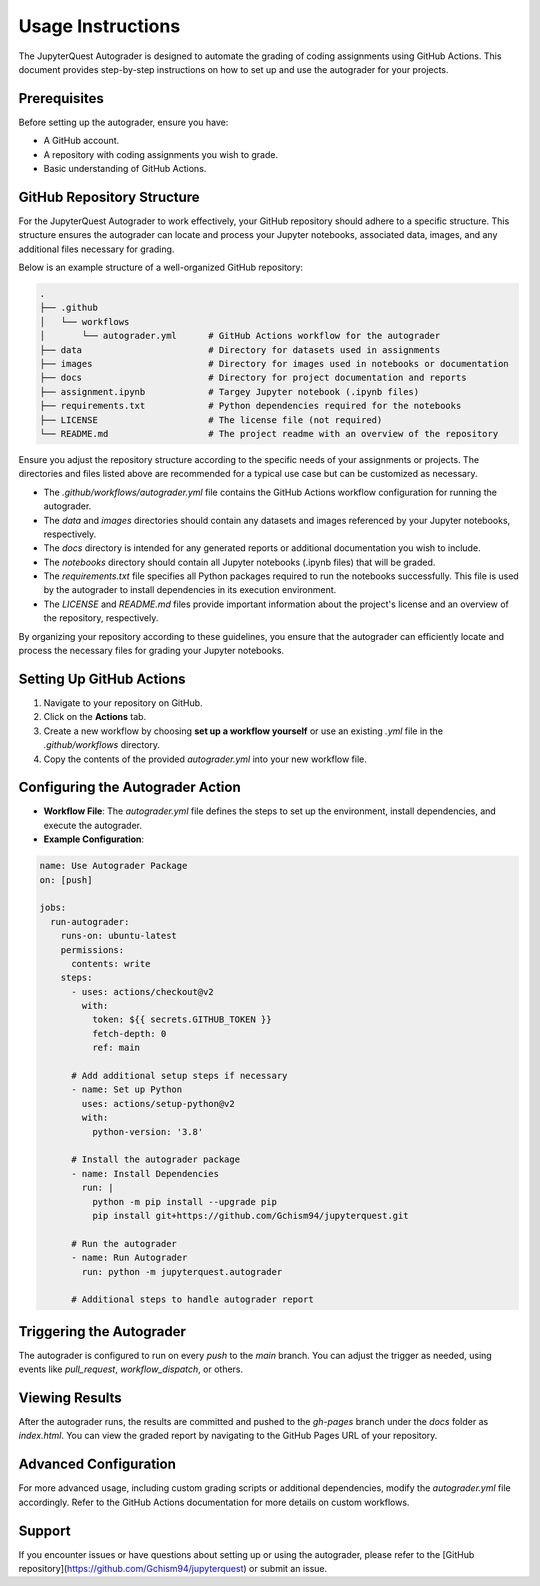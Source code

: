 .. _usage-instructions:

Usage Instructions
===================

The JupyterQuest Autograder is designed to automate the grading of coding assignments using GitHub Actions. This document provides step-by-step instructions on how to set up and use the autograder for your projects.

Prerequisites
--------------

Before setting up the autograder, ensure you have:

- A GitHub account.
- A repository with coding assignments you wish to grade.
- Basic understanding of GitHub Actions.

GitHub Repository Structure
---------------------------

.. _repo-configuration:

For the JupyterQuest Autograder to work effectively, your GitHub repository should adhere to a specific structure. This structure ensures the autograder can locate and process your Jupyter notebooks, associated data, images, and any additional files necessary for grading.

Below is an example structure of a well-organized GitHub repository:

.. code-block:: text

    .
    ├── .github
    │   └── workflows
    │       └── autograder.yml      # GitHub Actions workflow for the autograder
    ├── data                        # Directory for datasets used in assignments
    ├── images                      # Directory for images used in notebooks or documentation
    ├── docs                        # Directory for project documentation and reports
    ├── assignment.ipynb            # Targey Jupyter notebook (.ipynb files)
    ├── requirements.txt            # Python dependencies required for the notebooks
    ├── LICENSE                     # The license file (not required)
    └── README.md                   # The project readme with an overview of the repository

Ensure you adjust the repository structure according to the specific needs of your assignments or projects. The directories and files listed above are recommended for a typical use case but can be customized as necessary.

- The `.github/workflows/autograder.yml` file contains the GitHub Actions workflow configuration for running the autograder.
- The `data` and `images` directories should contain any datasets and images referenced by your Jupyter notebooks, respectively.
- The `docs` directory is intended for any generated reports or additional documentation you wish to include.
- The `notebooks` directory should contain all Jupyter notebooks (.ipynb files) that will be graded.
- The `requirements.txt` file specifies all Python packages required to run the notebooks successfully. This file is used by the autograder to install dependencies in its execution environment.
- The `LICENSE` and `README.md` files provide important information about the project's license and an overview of the repository, respectively.

By organizing your repository according to these guidelines, you ensure that the autograder can efficiently locate and process the necessary files for grading your Jupyter notebooks.



Setting Up GitHub Actions
-------------------------

1. Navigate to your repository on GitHub.
2. Click on the **Actions** tab.
3. Create a new workflow by choosing **set up a workflow yourself** or use an existing `.yml` file in the `.github/workflows` directory.
4. Copy the contents of the provided `autograder.yml` into your new workflow file.

Configuring the Autograder Action
----------------------------------

- **Workflow File**: The `autograder.yml` file defines the steps to set up the environment, install dependencies, and execute the autograder.
- **Example Configuration**:

.. code-block:: yaml

    name: Use Autograder Package
    on: [push]

    jobs:
      run-autograder:
        runs-on: ubuntu-latest
        permissions:
          contents: write
        steps:
          - uses: actions/checkout@v2
            with:
              token: ${{ secrets.GITHUB_TOKEN }}
              fetch-depth: 0
              ref: main

          # Add additional setup steps if necessary
          - name: Set up Python
            uses: actions/setup-python@v2
            with:
              python-version: '3.8'

          # Install the autograder package
          - name: Install Dependencies
            run: |
              python -m pip install --upgrade pip
              pip install git+https://github.com/Gchism94/jupyterquest.git

          # Run the autograder
          - name: Run Autograder
            run: python -m jupyterquest.autograder

          # Additional steps to handle autograder report

Triggering the Autograder
-------------------------

The autograder is configured to run on every `push` to the `main` branch. You can adjust the trigger as needed, using events like `pull_request`, `workflow_dispatch`, or others.

Viewing Results
----------------

After the autograder runs, the results are committed and pushed to the `gh-pages` branch under the `docs` folder as `index.html`. You can view the graded report by navigating to the GitHub Pages URL of your repository.

Advanced Configuration
-----------------------

For more advanced usage, including custom grading scripts or additional dependencies, modify the `autograder.yml` file accordingly. Refer to the GitHub Actions documentation for more details on custom workflows.

Support
-------

If you encounter issues or have questions about setting up or using the autograder, please refer to the [GitHub repository](https://github.com/Gchism94/jupyterquest) or submit an issue.

